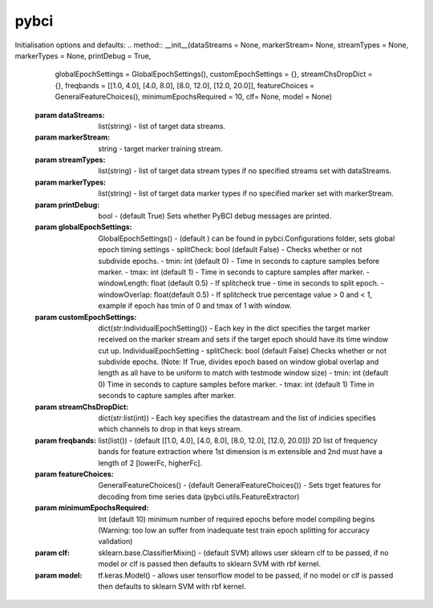 pybci
=======
.. class::pybci
Initialisation options and defaults:
.. method:: __init__(dataStreams = None, markerStream= None, streamTypes = None, markerTypes = None, printDebug = True,
                 globalEpochSettings = GlobalEpochSettings(), customEpochSettings = {}, streamChsDropDict = {},
                 freqbands = [[1.0, 4.0], [4.0, 8.0], [8.0, 12.0], [12.0, 20.0]], featureChoices = GeneralFeatureChoices(),
                 minimumEpochsRequired = 10, clf= None, model = None)

   :param dataStreams: 
      list(string) - list of target data streams.
   :param markerStream: 
      string - target marker training stream.
   :param streamTypes: 
      list(string) - list of target data stream types if no specified streams set with dataStreams.
   :param markerTypes: 
      list(string) - list of target data marker types if no specified marker set with markerStream.
   :param  printDebug: 
      bool - (default True) Sets whether PyBCI debug messages are printed.

   :param globalEpochSettings: 
      GlobalEpochSettings() - (default ) can be found in pybci.Configurations folder, sets global epoch timing settings
      - splitCheck: bool (default False) - Checks whether or not subdivide epochs.
      - tmin: int (default 0) - Time in seconds to capture samples before marker.
      - tmax: int (default 1) - Time in seconds to capture samples after marker.
      - windowLength: float (default 0.5) - If splitcheck true - time in seconds to split epoch. 
      - windowOverlap: float(default 0.5) - If splitcheck true  percentage value > 0 and < 1, example if epoch has tmin of 0 and tmax of 1 with window.
   :param  customEpochSettings: dict(str:IndividualEpochSetting()) - Each key in the dict specifies the target marker received on the marker stream and sets if the target epoch should have its time window cut up. 
      IndividualEpochSetting
      - splitCheck: bool (default False) Checks whether or not subdivide epochs. (Note: If True, divides epoch based on window global overlap and length as all have to be uniform to match with testmode window size)
      - tmin: int (default 0) Time in seconds to capture samples before marker.
      - tmax: int (default 1) Time in seconds to capture samples after marker.
   :param streamChsDropDict: dict(str:list(int)) - Each key specifies the datastream and the list of indicies specifies which channels to drop in that keys stream.
   :param  freqbands: list(list()) - (default [[1.0, 4.0], [4.0, 8.0], [8.0, 12.0], [12.0, 20.0]]) 2D list of frequency bands for feature extraction where 1st dimension is m extensible and 2nd must have a length of 2 [lowerFc, higherFc].
   :param  featureChoices: GeneralFeatureChoices() - (default GeneralFeatureChoices()) - Sets trget features for decoding from time series data (pybci.utils.FeatureExtractor) 
   :param  minimumEpochsRequired: Int (default 10) minimum number of required epochs before model compiling begins (Warning: too low an suffer from inadequate test train epoch splitting for accuracy validation)
   :param  clf: sklearn.base.ClassifierMixin() - (default SVM) allows user sklearn clf to be passed, if no model or clf is passed then defaults to sklearn SVM with rbf kernel.
   :param  model: tf.keras.Model() - allows user tensorflow model to be passed, if no model or clf is passed then defaults to sklearn SVM with rbf kernel.